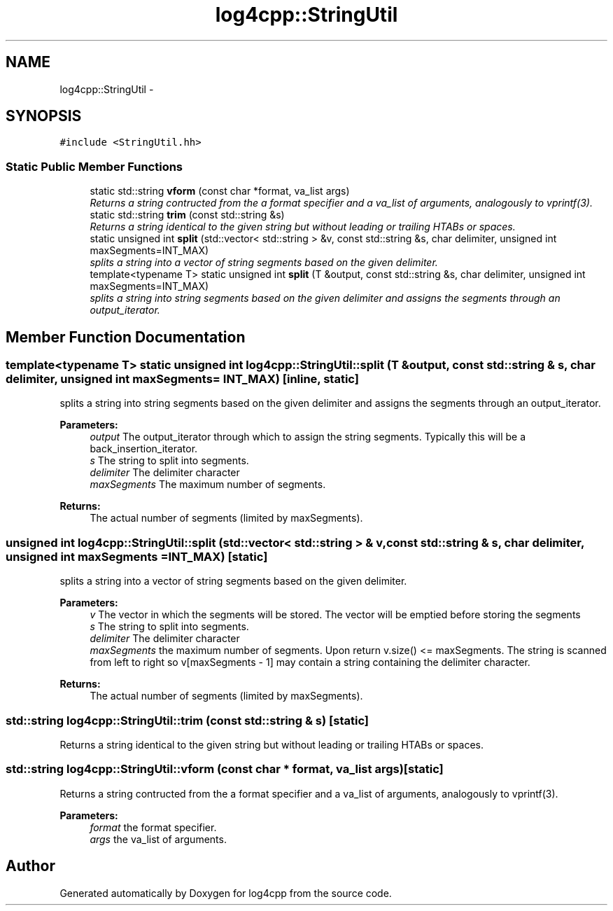 .TH "log4cpp::StringUtil" 3 "3 Oct 2012" "Version 1.0" "log4cpp" \" -*- nroff -*-
.ad l
.nh
.SH NAME
log4cpp::StringUtil \- 
.SH SYNOPSIS
.br
.PP
\fC#include <StringUtil.hh>\fP
.PP
.SS "Static Public Member Functions"

.in +1c
.ti -1c
.RI "static std::string \fBvform\fP (const char *format, va_list args)"
.br
.RI "\fIReturns a string contructed from the a format specifier and a va_list of arguments, analogously to vprintf(3). \fP"
.ti -1c
.RI "static std::string \fBtrim\fP (const std::string &s)"
.br
.RI "\fIReturns a string identical to the given string but without leading or trailing HTABs or spaces. \fP"
.ti -1c
.RI "static unsigned int \fBsplit\fP (std::vector< std::string > &v, const std::string &s, char delimiter, unsigned int maxSegments=INT_MAX)"
.br
.RI "\fIsplits a string into a vector of string segments based on the given delimiter. \fP"
.ti -1c
.RI "template<typename T> static unsigned int \fBsplit\fP (T &output, const std::string &s, char delimiter, unsigned int maxSegments=INT_MAX)"
.br
.RI "\fIsplits a string into string segments based on the given delimiter and assigns the segments through an output_iterator. \fP"
.in -1c
.SH "Member Function Documentation"
.PP 
.SS "template<typename T> static unsigned int log4cpp::StringUtil::split (T & output, const std::string & s, char delimiter, unsigned int maxSegments = \fCINT_MAX\fP)\fC [inline, static]\fP"
.PP
splits a string into string segments based on the given delimiter and assigns the segments through an output_iterator. 
.PP
\fBParameters:\fP
.RS 4
\fIoutput\fP The output_iterator through which to assign the string segments. Typically this will be a back_insertion_iterator. 
.br
\fIs\fP The string to split into segments. 
.br
\fIdelimiter\fP The delimiter character 
.br
\fImaxSegments\fP The maximum number of segments. 
.RE
.PP
\fBReturns:\fP
.RS 4
The actual number of segments (limited by maxSegments). 
.RE
.PP

.SS "unsigned int log4cpp::StringUtil::split (std::vector< std::string > & v, const std::string & s, char delimiter, unsigned int maxSegments = \fCINT_MAX\fP)\fC [static]\fP"
.PP
splits a string into a vector of string segments based on the given delimiter. 
.PP
\fBParameters:\fP
.RS 4
\fIv\fP The vector in which the segments will be stored. The vector will be emptied before storing the segments 
.br
\fIs\fP The string to split into segments. 
.br
\fIdelimiter\fP The delimiter character 
.br
\fImaxSegments\fP the maximum number of segments. Upon return v.size() <= maxSegments. The string is scanned from left to right so v[maxSegments - 1] may contain a string containing the delimiter character. 
.RE
.PP
\fBReturns:\fP
.RS 4
The actual number of segments (limited by maxSegments). 
.RE
.PP

.SS "std::string log4cpp::StringUtil::trim (const std::string & s)\fC [static]\fP"
.PP
Returns a string identical to the given string but without leading or trailing HTABs or spaces. 
.PP
.SS "std::string log4cpp::StringUtil::vform (const char * format, va_list args)\fC [static]\fP"
.PP
Returns a string contructed from the a format specifier and a va_list of arguments, analogously to vprintf(3). 
.PP
\fBParameters:\fP
.RS 4
\fIformat\fP the format specifier. 
.br
\fIargs\fP the va_list of arguments. 
.RE
.PP


.SH "Author"
.PP 
Generated automatically by Doxygen for log4cpp from the source code.

